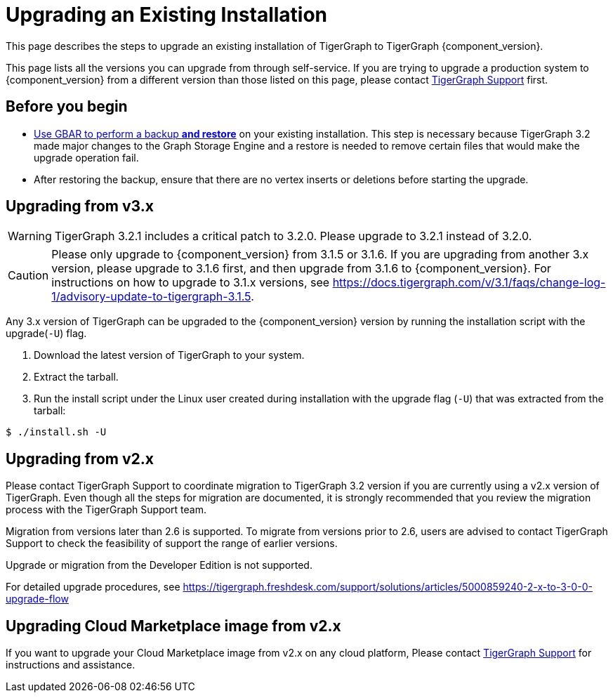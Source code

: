 = Upgrading an Existing Installation

This page describes the steps to upgrade an existing installation of
TigerGraph to TigerGraph {component_version}.

This page lists all the versions you can upgrade from through self-service.
If you are trying to upgrade a production system to {component_version} from a different version than those listed on this page, please contact mailto:support@tigergraph.com[TigerGraph Support] first.

== Before you begin

* xref:backup-and-restore:backup-and-restore.adoc[Use GBAR to perform a backup *and restore*] on your existing installation. This step is necessary because TigerGraph 3.2 made major changes to the Graph Storage Engine and a restore is needed to remove certain files that would make the upgrade operation fail.
* After restoring the backup, ensure that there are no vertex inserts or deletions before starting the upgrade.

[[upgrading-from-v3x]]
== Upgrading from v3.x

WARNING: TigerGraph 3.2.1 includes a critical patch to 3.2.0.
Please upgrade to 3.2.1 instead of 3.2.0.

CAUTION: Please only upgrade to {component_version} from 3.1.5 or 3.1.6.
If you are upgrading from another 3.x version, please upgrade to 3.1.6 first, and then upgrade from 3.1.6 to {component_version}.
For instructions on how to upgrade to 3.1.x versions, see https://docs.tigergraph.com/v/3.1/faqs/change-log-1/advisory-update-to-tigergraph-3.1.5.

Any 3.x version of TigerGraph can be upgraded to the {component_version} version by running the installation script with the upgrade(`+-U+`) flag.

[arabic]
. Download the latest version of TigerGraph to your system.
. Extract the tarball.
. Run the install script under the Linux user created during
installation with the upgrade flag (`+-U+`) that was extracted from the
tarball:

....
$ ./install.sh -U
....

[[upgrading-from-v2x]]
== Upgrading from v2.x

Please contact TigerGraph Support to coordinate migration to TigerGraph
3.2 version if you are currently using a v2.x version of TigerGraph.
Even though all the steps for migration are documented, it is strongly
recommended that you review the migration process with the TigerGraph
Support team.

Migration from versions later than 2.6 is supported. To migrate from
versions prior to 2.6, users are advised to contact TigerGraph Support
to check the feasibility of support the range of earlier versions.

Upgrade or migration from the Developer Edition is not supported.

For detailed upgrade procedures, see
https://tigergraph.freshdesk.com/support/solutions/articles/5000859240-2-x-to-3-0-0-upgrade-flow

[[upgrading-cloud-marketplace-image]]
== Upgrading Cloud Marketplace image from v2.x

If you want to upgrade your Cloud Marketplace image from v2.x on any cloud platform, Please contact mailto:support@tigergraph.com[TigerGraph Support] for instructions and assistance. 